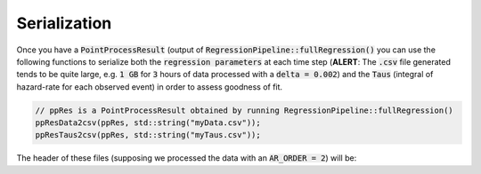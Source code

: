 Serialization
==============

Once you have a :code:`PointProcessResult` (output of :code:`RegressionPipeline::fullRegression()` you can use the following functions to serialize
both the :code:`regression parameters` at each time step (**ALERT**: The :code:`.csv` file generated tends to be quite large, e.g. :code:`1 GB` for :code:`3` hours of data processed with a :code:`delta = 0.002`)
and the :code:`Taus` (integral of hazard-rate for each observed event) in order to assess goodness of fit.

.. code-block:: cpp

    // ppRes is a PointProcessResult obtained by running RegressionPipeline::fullRegression()
    ppResData2csv(ppRes, std::string("myData.csv"));
    ppResTaus2csv(ppRes, std::string("myTaus.csv"));

The header of these files (supposing we processed the data with an :code:`AR_ORDER = 2`) will be:

.. csv-table:: myData.csv
   :file: _static/myDataExample.csv
   :widths: 8,8,8,8,14,8,14,8,8,8,8
   :header-rows: 1

.. csv-table:: myTaus.csv
   :file: _static/myTausExample.csv
   :widths: 100
   :header-rows: 1





